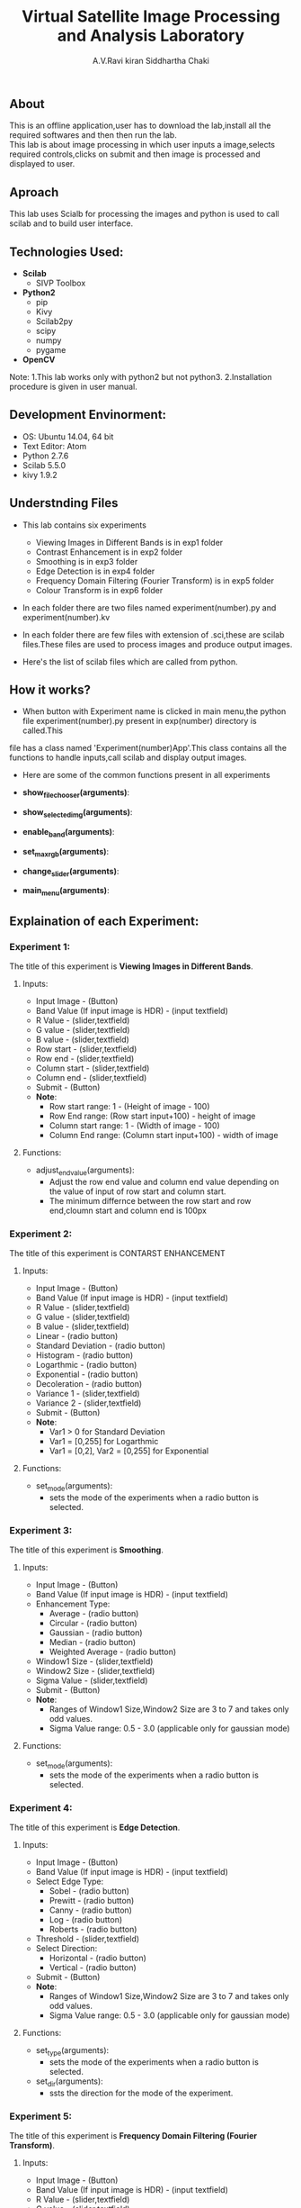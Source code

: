 #+TITLE:     Virtual Satellite Image Processing and Analysis Laboratory
#+AUTHOR:    A.V.Ravi kiran
#+AUTHOR:    Siddhartha Chaki
#+EMAIL:     me15btech11039@iith.ac.in
#+EMAIL:     siddharthachaki02@gmail.com

#+DESCRIPTION: This document expalins how Virtual Satellite Image Processing and Analysis Laboratory is developed.

** About
This is an offline application,user has to download the lab,install all the required softwares and then then run the lab.\\
This lab is about image processing in which user inputs a image,selects required controls,clicks on submit and then image is processed and
displayed to user.

** Aproach
This lab uses Scialb for processing the images and python is used to call scilab and to build user interface.

** Technologies Used:

- *Scilab*
 + SIVP Toolbox

- *Python2*
 + pip
 + Kivy
 + Scilab2py
 + scipy
 + numpy
 + pygame

- *OpenCV*

Note: 1.This lab works only with python2 but not python3.
      2.Installation procedure is given in user manual.

** Development Envinorment:
 - OS: Ubuntu 14.04, 64 bit
 - Text Editor: Atom
 - Python 2.7.6
 - Scilab 5.5.0
 - kivy 1.9.2

** Understnding Files

 - This lab contains six experiments
  + Viewing Images in Different Bands is in exp1 folder
  + Contrast Enhancement is in exp2 folder
  + Smoothing is in exp3 folder
  + Edge Detection is in exp4 folder
  + Frequency Domain Filtering (Fourier Transform) is in exp5 folder
  + Colour Transform is in exp6 folder
  

 - In each folder there are two files named experiment(number).py and experiment(number).kv
  * experiment(number).kv is a kivy file which contains the layout of the experiment GUI.kivy is used to build GUI.
  * experiment(number).py which is a python file contains all the functionality of recieving inputs,validating inputs,calling scilab,creating\\
    folders and displaying output images.

 - In each folder there are few files with extension of .sci,these are scilab files.These files are used to process images and produce output images.
 - Here's the list of scilab files which are called from python.
  * Exp1 - imgdisplay.sci
  * Exp2 - enhancement.sci
  * Exp3 - filternew.sci
  * Exp4 - test.sci
  * Exp5 - fftfilter.sci
  * Exp6 - colortransform.sci

** How it works?

 - When button with Experiment name is clicked in main menu,the python file experiment(number).py present in exp(number) directory is called.This
 file has a class named 'Experiment(number)App'.This class contains all the functions to handle inputs,call scilab and display output images.
 - Here are some of the common functions present in all experiments

 - *show_filechooser(arguments)*:
  * This function is called when 'Input Image' button is clicked.
  * This function makek the main image transparent (changes main image source to 'no.gif') and displays file selector.(by deafult the height of
    filechooser is set to 0,this function changes height to non-zero value, hence displaying the filechooser)\\

 - *show_selected_img(arguments)*:
  * This function is called when image file is selected in file chooser.
  * Closes the file chooser (.i.e changes the height to 0)
  * This function changes the source of main image to selected image,hence selected image is displayed.
  * Displays image name below the image.
  * Note: For Exp1 : Finds the height and width of selected image and adjusts the ranges of rowstart,rowend.columnstart and columnend.\\

 - *enable_band(arguments)*:
  * This function is called when image is selected.
  * This function checks whether input file has any extension (.jpg,.gif),if not it is assumed to be raw HDR image and band value text field is enabled.
  * Band value is disabled by default because it's value is 3 for all image formats expect HDR,if image is HDR user should input no of bands.\\

 - *set_max_rgb(arguments)*:
  * This function is called when user inputs band value.
  * This function changes the max of R,G,B values to input band value.
  * Also updates the hint text to updated range.\\

 - *change_slider(arguments)*:
  * This function is called when user inputs value in text field which are present side by sliders.
  * Changes the value of slider to input value in text field.
  * Sets the value of slider to max when users inputs value greater than range(and also for minimum)\\

 - *main_menu(arguments)*:
  * This function is called when 'Main Menu' button is clicked.
  
** Explaination of each Experiment:
*** Experiment 1:
The title of this experiment is *Viewing Images in Different Bands*.
**** Inputs:
 - Input Image - (Button)
 - Band Value (If input image is HDR) - (input textfield)
 - R Value - (slider,textfield)
 - G value - (slider,textfield)
 - B value - (slider,textfield)
 - Row start - (slider,textfield)
 - Row end - (slider,textfield)
 - Column start - (slider,textfield)
 - Column end - (slider,textfield)
 - Submit - (Button)
 - *Note*: 
  + Row start range: 1 - (Height of image - 100)
  + Row End range: (Row start input+100) - height of image
  + Column start range: 1 - (Width of image - 100)
  + Column End range: (Column start input+100) - width of image
**** Functions:
 - adjust_end_value(arguments):
  + Adjust the row end value and column end value depending on the value of input of row start and column start.
  + The minimum differnce between the row start and row end,cloumn start and column end is 100px   

*** Experiment 2:
The title of this experiment is CONTARST ENHANCEMENT
**** Inputs:
 - Input Image - (Button)
 - Band Value (If input image is HDR) - (input textfield)
 - R Value - (slider,textfield)
 - G value - (slider,textfield)
 - B value - (slider,textfield) 
 - Linear - (radio button)
 - Standard Deviation - (radio button)
 - Histogram - (radio button)
 - Logarthmic - (radio button)
 - Exponential - (radio button)
 - Decoleration - (radio button)
 - Variance 1 - (slider,textfield)
 - Variance 2 - (slider,textfield)
 - Submit - (Button)
 - *Note*:
  + Var1 > 0 for Standard Deviation
  + Var1 = [0,255] for Logarthmic
  + Var1 = [0,2], Var2 = [0,255] for Exponential
**** Functions:
 - set_mode(arguments):
  + sets the mode of the experiments when a radio button is selected.
  
*** Experiment 3:
The title of this experiment is *Smoothing*.
**** Inputs:
 - Input Image - (Button)
 - Band Value (If input image is HDR) - (input textfield)
 - Enhancement Type:
  + Average - (radio button)
  + Circular - (radio button)
  + Gaussian - (radio button)
  + Median - (radio button)
  + Weighted Average - (radio button)
 - Window1 Size - (slider,textfield)
 - Window2 Size - (slider,textfield)
 - Sigma Value - (slider,textfield)
 - Submit - (Button)
 - *Note*: 
  + Ranges of Window1 Size,Window2 Size are 3 to 7 and takes only odd values.
  + Sigma Value range: 0.5 - 3.0 (applicable only for gaussian mode)
**** Functions:
 - set_mode(arguments):
  + sets the mode of the experiments when a radio button is selected.

*** Experiment 4:
The title of this experiment is *Edge Detection*.
**** Inputs:
 - Input Image - (Button)
 - Band Value (If input image is HDR) - (input textfield)
 - Select Edge Type:
  + Sobel - (radio button)
  + Prewitt - (radio button)
  + Canny - (radio button)
  + Log - (radio button)
  + Roberts - (radio button)
 - Threshold - (slider,textfield)
 - Select Direction:
  - Horizontal - (radio button)
  - Vertical - (radio button)
 - Submit - (Button)
 - *Note*: 
  + Ranges of Window1 Size,Window2 Size are 3 to 7 and takes only odd values.
  + Sigma Value range: 0.5 - 3.0 (applicable only for gaussian mode)
**** Functions:
 - set_type(arguments):
  + sets the mode of the experiments when a radio button is selected.
 - set_dir(arguments):
  + ssts the direction for the mode of the experiment.
  
*** Experiment 5:
The title of this experiment is *Frequency Domain Filtering (Fourier Transform)*.
**** Inputs:
 - Input Image - (Button)
 - Band Value (If input image is HDR) - (input textfield)
 - R Value - (slider,textfield)
 - G value - (slider,textfield)
 - B value - (slider,textfield)
 - Filter type:
  + ButterWorth - (radio button)
  + Gaussian - (radio button)
 - Pass type:
  + Lowpass - (radio button)
  + Highpass - (radio button)
 - Cutoff - (slider,textfield)
 - Order - (slider,textfield)
 - Submit - (Button)
 - *Note*: 
  + Cutoff range: 0.1 - 10
  + Order: 1 -10
**** Functions:
 - set_filter(arguments):
  + sets the type of filter for the experiment.
 - set_pass(arguments):
  + sets pass type of the experiment.
  
*** Experiment 6:
The title of this experiment is *Colour Transform*.
**** Inputs:
 - Input Image - (Button)
 - Band Value (If input image is HDR) - (input textfield)
 - R Value - (slider,textfield)
 - G value - (slider,textfield)
 - B value - (slider,textfield)
 - Submit - (Button)
 
 ** Contributors

 - Siddhartha Chaki - siddharthachaki02@gmail.com

 - A.V.Ravi kiran - me15btech11039@iith.ac.in

** Mentors

 - Rupak Rokade
 - Laxmi
 
 
